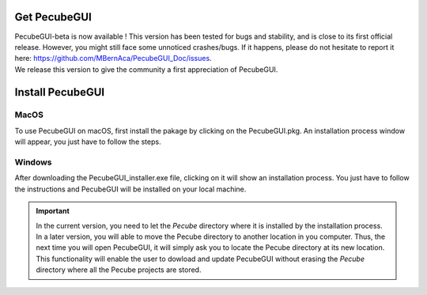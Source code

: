 .. _installation:


Get PecubeGUI
=============


| PecubeGUI-beta is now available ! This version has been tested for bugs and stability, and is close to its first official release. However, you might still face some unnoticed crashes/bugs. If it happens, please do not hesitate to report it here:  https://github.com/MBernAca/PecubeGUI_Doc/issues.

| We release this version to give the community a first appreciation of PecubeGUI. 


Install PecubeGUI
=================

MacOS
---------

To use PecubeGUI on macOS, first install the pakage by clicking on the PecubeGUI.pkg.
An installation process window will appear, you just have to follow the steps.


Windows
-----------

After downloading the PecubeGUI_installer.exe file, clicking on it will show an installation process. You just have to follow the instructions and PecubeGUI will be installed on your local machine.


.. important::
  In the current version, you need to let the *Pecube* directory where it is installed by the installation process. In a later version, you will able to move the Pecube directory to another location in you computer. Thus, the next time you will open PecubeGUI, it will simply ask you to locate the Pecube directory at its new location. This functionality will enable the user to dowload and update PecubeGUI without erasing the *Pecube* directory where all the Pecube projects are stored.

